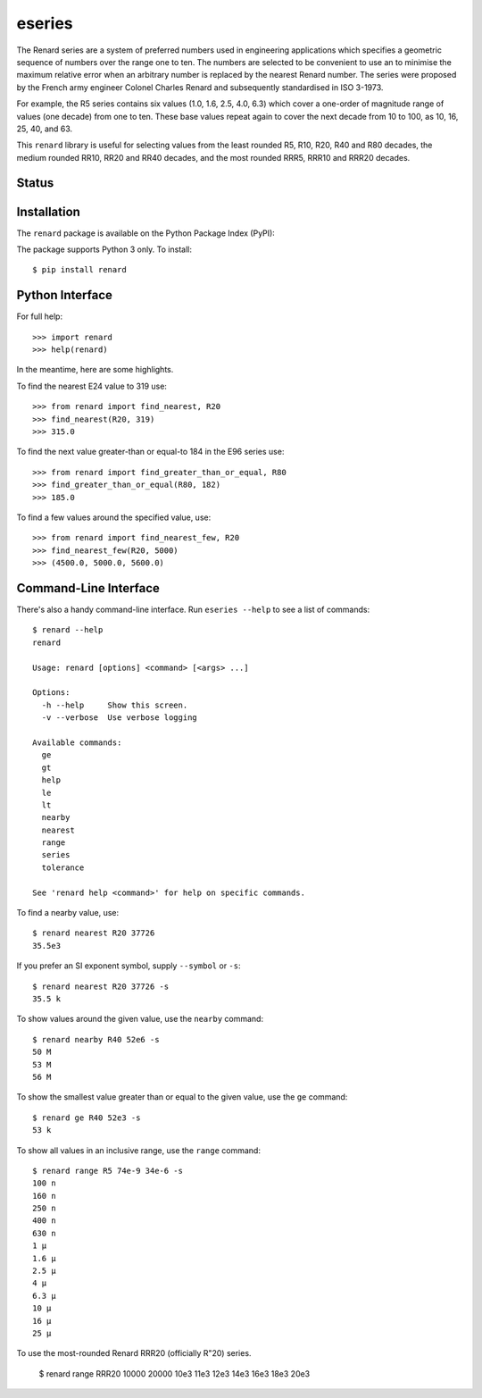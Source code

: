 eseries
=======

The Renard series are a system of preferred numbers used in
engineering applications which specifies a geometric sequence
of numbers over the range one to ten. The numbers
are selected to be convenient to use an to minimise the
maximum relative error when an arbitrary number is replaced
by the nearest Renard number. The series were proposed by the
French army engineer Colonel Charles Renard and subsequently
standardised in ISO 3-1973.

For example, the R5 series contains six values
(1.0, 1.6, 2.5, 4.0, 6.3) which cover a one-order of magnitude
range of values (one decade) from one to ten.
These base values repeat again to cover the next decade from 10
to 100, as 10, 16, 25, 40, and 63.

This ``renard`` library is useful for selecting values from the
least rounded R5, R10, R20, R40 and R80 decades, the medium
rounded RR10, RR20 and RR40 decades, and the most rounded RRR5,
RRR10 and RRR20 decades.



Status
------

.. image:: https://travis-ci.org/rob-smallshire/renard.svg?branch=master
    :target: https://travis-ci.org/rob-smallshire/renard
    
.. image:: https://coveralls.io/repos/github/rob-smallshire/renard/badge.svg?branch=master
    :target: https://coveralls.io/github/rob-smallshire/renard?branch=master



Installation
------------

The ``renard`` package is available on the Python Package Index (PyPI):

.. image:: https://badge.fury.io/py/renard.svg
    :target: https://badge.fury.io/py/renard

The package supports Python 3 only. To install::

  $ pip install renard

Python Interface
----------------

For full help::

  >>> import renard
  >>> help(renard)

In the meantime, here are some highlights.

To find the nearest E24 value to 319 use::

  >>> from renard import find_nearest, R20
  >>> find_nearest(R20, 319)
  >>> 315.0


To find the next value greater-than or equal-to 184 in the E96 series
use::

  >>> from renard import find_greater_than_or_equal, R80
  >>> find_greater_than_or_equal(R80, 182)
  >>> 185.0

To find a few values around the specified value, use::

  >>> from renard import find_nearest_few, R20
  >>> find_nearest_few(R20, 5000)
  >>> (4500.0, 5000.0, 5600.0)


Command-Line Interface
----------------------

There's also a handy command-line interface. Run ``eseries --help``
to see a list of commands::

  $ renard --help
  renard

  Usage: renard [options] <command> [<args> ...]

  Options:
    -h --help     Show this screen.
    -v --verbose  Use verbose logging

  Available commands:
    ge
    gt
    help
    le
    lt
    nearby
    nearest
    range
    series
    tolerance

  See 'renard help <command>' for help on specific commands.


To find a nearby value, use::

  $ renard nearest R20 37726
  35.5e3

If you prefer an SI exponent symbol, supply ``--symbol`` or ``-s``::

  $ renard nearest R20 37726 -s
  35.5 k

To show values around the given value, use the ``nearby`` command::

  $ renard nearby R40 52e6 -s
  50 M
  53 M
  56 M

To show the smallest value greater than or equal to the given value, use the ``ge`` command::

  $ renard ge R40 52e3 -s
  53 k

To show all values in an inclusive range, use the ``range`` command::

  $ renard range R5 74e-9 34e-6 -s
  100 n
  160 n
  250 n
  400 n
  630 n
  1 µ
  1.6 µ
  2.5 µ
  4 µ
  6.3 µ
  10 µ
  16 µ
  25 µ

To use the most-rounded Renard RRR20 (officially R"20) series.

  $ renard range RRR20 10000 20000
  10e3
  11e3
  12e3
  14e3
  16e3
  18e3
  20e3
